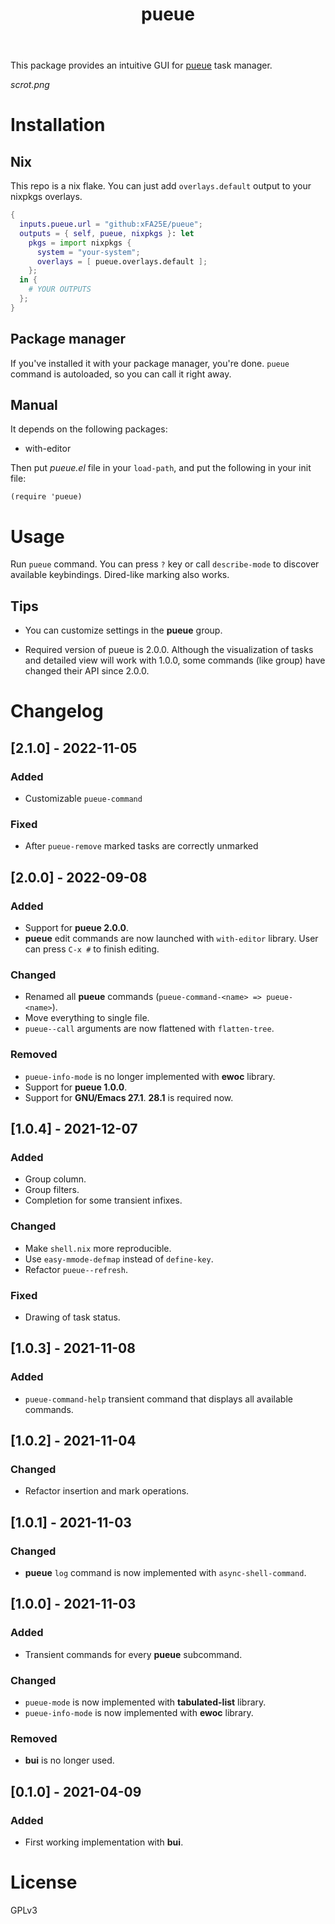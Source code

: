 #+TITLE: pueue

[[https://melpa.org/#/pueue][file:https://melpa.org/packages/pueue-badge.svg]] [[https://stable.melpa.org/#/pueue][file:https://stable.melpa.org/packages/pueue-badge.svg]]

This package provides an intuitive GUI for [[https://github.com/Nukesor/pueue][pueue]] task manager.

[[scrot.png]]

* Installation

** Nix

This repo is a nix flake.  You can just add ~overlays.default~ output to your
nixpkgs overlays.

#+begin_src nix
{
  inputs.pueue.url = "github:xFA25E/pueue";
  outputs = { self, pueue, nixpkgs }: let
    pkgs = import nixpkgs {
      system = "your-system";
      overlays = [ pueue.overlays.default ];
    };
  in {
    # YOUR OUTPUTS
  };
}
#+end_src

** Package manager

If you've installed it with your package manager, you're done.  ~pueue~ command
is autoloaded, so you can call it right away.

** Manual

It depends on the following packages:

+ with-editor

Then put /pueue.el/ file in your ~load-path~, and put the following in your init
file:

#+begin_src elisp
(require 'pueue)
#+end_src

* Usage

Run ~pueue~ command.  You can press ~?~ key or call ~describe-mode~ to discover
available keybindings.  Dired-like marking also works.

** Tips

+ You can customize settings in the *pueue* group.

+ Required version of pueue is 2.0.0.  Although the visualization of tasks and
  detailed view will work with 1.0.0, some commands (like group) have changed
  their API since 2.0.0.

* Changelog

** [2.1.0] - 2022-11-05

*** Added

- Customizable ~pueue-command~

*** Fixed

- After ~pueue-remove~ marked tasks are correctly unmarked

** [2.0.0] - 2022-09-08

*** Added

- Support for *pueue 2.0.0*.
- *pueue* edit commands are now launched with ~with-editor~ library.  User can
  press ~C-x #~ to finish editing.

*** Changed

- Renamed all *pueue* commands (~pueue-command-<name> => pueue-<name>~).
- Move everything to single file.
- ~pueue--call~ arguments are now flattened with ~flatten-tree~.

*** Removed

- ~pueue-info-mode~ is no longer implemented with *ewoc* library.
- Support for *pueue 1.0.0*.
- Support for *GNU/Emacs 27.1*.  *28.1* is required now.

** [1.0.4] - 2021-12-07

*** Added

- Group column.
- Group filters.
- Completion for some transient infixes.

*** Changed

- Make ~shell.nix~ more reproducible.
- Use ~easy-mmode-defmap~ instead of ~define-key~.
- Refactor ~pueue--refresh~.

*** Fixed

- Drawing of task status.

** [1.0.3] - 2021-11-08

*** Added

- ~pueue-command-help~ transient command that displays all available commands.

** [1.0.2] - 2021-11-04

*** Changed

- Refactor insertion and mark operations.

** [1.0.1] - 2021-11-03

*** Changed

- *pueue* ~log~ command is now implemented with ~async-shell-command~.

** [1.0.0] - 2021-11-03

*** Added

- Transient commands for every *pueue* subcommand.

*** Changed

- ~pueue-mode~ is now implemented with *tabulated-list* library.
- ~pueue-info-mode~ is now implemented with *ewoc* library.

*** Removed

- *bui* is no longer used.

** [0.1.0] - 2021-04-09

*** Added

- First working implementation with *bui*.

* COMMENT Development

* License

GPLv3
